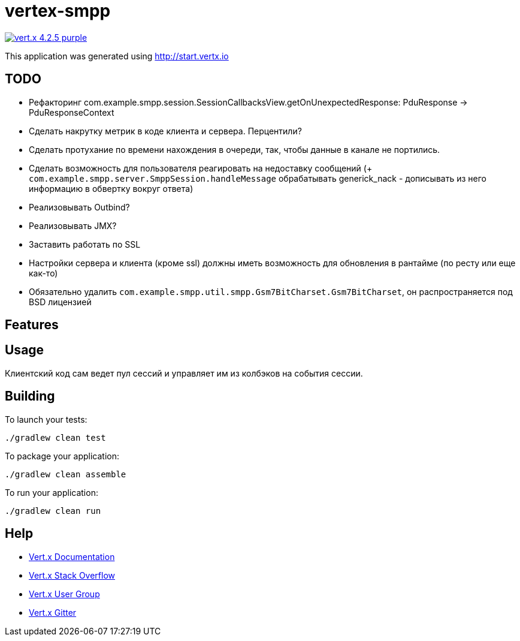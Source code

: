 = vertex-smpp

image:https://img.shields.io/badge/vert.x-4.2.5-purple.svg[link="https://vertx.io"]

This application was generated using http://start.vertx.io

== TODO
- Рефакторинг com.example.smpp.session.SessionCallbacksView.getOnUnexpectedResponse: PduResponse -> PduResponseContext
- Сделать накрутку метрик в коде клиента и сервера. Перцентили?
- Сделать протухание по времени нахождения в очереди, так, чтобы данные в канале не портились.
- Сделать возможность для пользователя реагировать на недоставку сообщений (+ `com.example.smpp.server.SmppSession.handleMessage` обрабатывать generick_nack - дописывать из него информацию в обвертку вокруг ответа)
- Реализовывать Outbind?
- Реализовывать JMX?
- Заставить работать по SSL
- Настройки сервера и клиента (кроме ssl) должны иметь возможность для обновления в рантайме (по ресту или еще как-то)
- Обязательно удалить `com.example.smpp.util.smpp.Gsm7BitCharset.Gsm7BitCharset`, он распространяется под BSD лицензией

== Features

== Usage
Клиентский код сам ведет пул сессий и управляет им из колбэков на события сессии.

== Building

To launch your tests:
[source,bash]
----
./gradlew clean test
----

To package your application:
[source,bash]
----
./gradlew clean assemble
----

To run your application:
[source,bash]
----
./gradlew clean run
----

== Help

* https://vertx.io/docs/[Vert.x Documentation]
* https://stackoverflow.com/questions/tagged/vert.x?sort=newest&pageSize=15[Vert.x Stack Overflow]
* https://groups.google.com/forum/?fromgroups#!forum/vertx[Vert.x User Group]
* https://gitter.im/eclipse-vertx/vertx-users[Vert.x Gitter]


